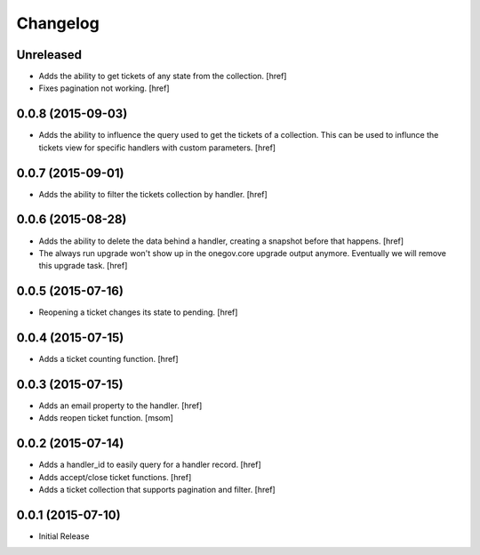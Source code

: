 Changelog
---------

Unreleased
~~~~~~~~~~

- Adds the ability to get tickets of any state from the collection.
  [href]

- Fixes pagination not working.
  [href]

0.0.8 (2015-09-03)
~~~~~~~~~~~~~~~~~~~

- Adds the ability to influence the query used to get the tickets of a
  collection. This can be used to influnce the tickets view for specific
  handlers with custom parameters.
  [href]

0.0.7 (2015-09-01)
~~~~~~~~~~~~~~~~~~~

- Adds the ability to filter the tickets collection by handler.
  [href]

0.0.6 (2015-08-28)
~~~~~~~~~~~~~~~~~~~

- Adds the ability to delete the data behind a handler, creating a snapshot
  before that happens.
  [href]

- The always run upgrade won't show up in the onegov.core upgrade output
  anymore. Eventually we will remove this upgrade task.
  [href]

0.0.5 (2015-07-16)
~~~~~~~~~~~~~~~~~~~

- Reopening a ticket changes its state to pending.
  [href]

0.0.4 (2015-07-15)
~~~~~~~~~~~~~~~~~~~

- Adds a ticket counting function.
  [href]

0.0.3 (2015-07-15)
~~~~~~~~~~~~~~~~~~~

- Adds an email property to the handler.
  [href]

- Adds reopen ticket function.
  [msom]

0.0.2 (2015-07-14)
~~~~~~~~~~~~~~~~~~~

- Adds a handler_id to easily query for a handler record.
  [href]

- Adds accept/close ticket functions.
  [href]

- Adds a ticket collection that supports pagination and filter.
  [href]

0.0.1 (2015-07-10)
~~~~~~~~~~~~~~~~~~~

- Initial Release
